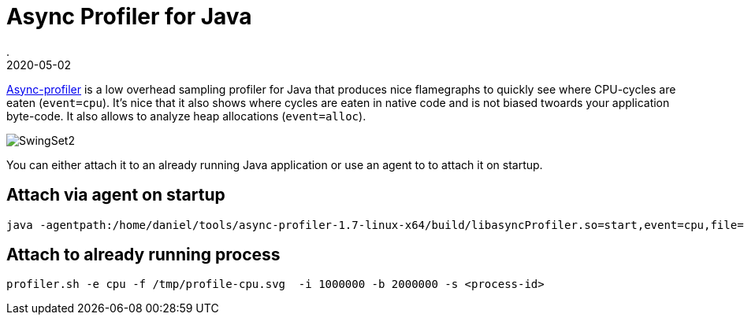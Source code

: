= Async Profiler for Java
.
2020-05-02
:jbake-type: post
:jbake-tags: jvm
:jbake-status: published


link:https://github.com/jvm-profiling-tools/async-profiler[Async-profiler] is a low overhead sampling profiler for Java that produces nice flamegraphs to quickly see where CPU-cycles are eaten (`event=cpu`). It's nice that it also shows where cycles are eaten in native code and is not biased twoards your application byte-code.
It also allows to analyze heap allocations (`event=alloc`).

image::https://github.com/jvm-profiling-tools/async-profiler/raw/master/demo/SwingSet2.svg?sanitize=true[]

You can either attach it to an already running Java application or use an agent to to attach it on startup.

== Attach via agent on startup

----
java -agentpath:/home/daniel/tools/async-profiler-1.7-linux-x64/build/libasyncProfiler.so=start,event=cpu,file=/tmp/profile-cpu.svg,interval=1000000,framebuf=2000000,simple -jar target/myapp.jar
----

== Attach to already running process

----
profiler.sh -e cpu -f /tmp/profile-cpu.svg  -i 1000000 -b 2000000 -s <process-id>
----


